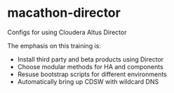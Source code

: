 * macathon-director

Configs for using Cloudera Altus Director

The emphasis on this training is:
   + Install third party and beta products using Director
   + Choose modular methods for HA and components
   + Resuse bootstrap scripts for different environments
   + Automatically bring up CDSW with wildcard DNS


